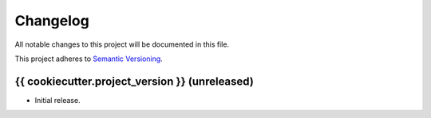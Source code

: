 Changelog
=========

All notable changes to this project will be documented in this file.

This project adheres to `Semantic Versioning
<http://semver.org/spec/v2.0.0.html>`_.

{{ cookiecutter.project_version }} (unreleased)
------------------

* Initial release.
